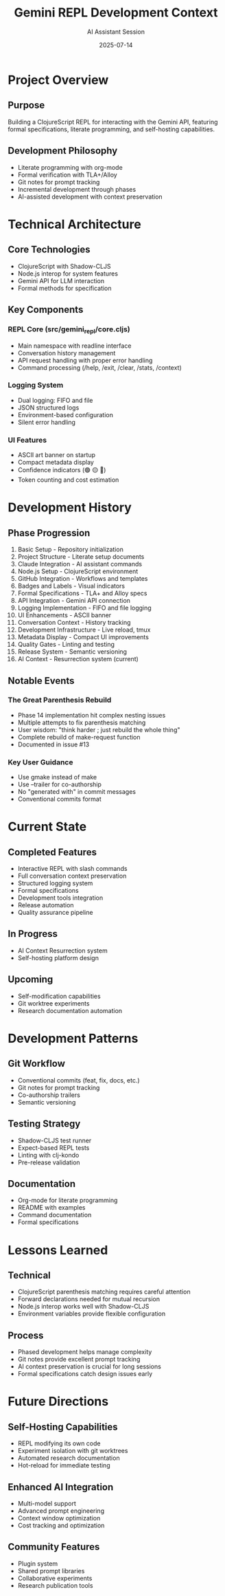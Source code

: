 #+TITLE: Gemini REPL Development Context
#+AUTHOR: AI Assistant Session
#+DATE: 2025-07-14

* Project Overview

** Purpose
Building a ClojureScript REPL for interacting with the Gemini API, featuring formal specifications, literate programming, and self-hosting capabilities.

** Development Philosophy
- Literate programming with org-mode
- Formal verification with TLA+/Alloy
- Git notes for prompt tracking
- Incremental development through phases
- AI-assisted development with context preservation

* Technical Architecture

** Core Technologies
- ClojureScript with Shadow-CLJS
- Node.js interop for system features
- Gemini API for LLM interaction
- Formal methods for specification

** Key Components
*** REPL Core (src/gemini_repl/core.cljs)
- Main namespace with readline interface
- Conversation history management
- API request handling with proper error handling
- Command processing (/help, /exit, /clear, /stats, /context)

*** Logging System
- Dual logging: FIFO and file
- JSON structured logs
- Environment-based configuration
- Silent error handling

*** UI Features
- ASCII art banner on startup
- Compact metadata display
- Confidence indicators (🟢 🟡 🔴)
- Token counting and cost estimation

* Development History

** Phase Progression
1. Basic Setup - Repository initialization
2. Project Structure - Literate setup documents
3. Claude Integration - AI assistant commands
4. Node.js Setup - ClojureScript environment
5. GitHub Integration - Workflows and templates
6. Badges and Labels - Visual indicators
7. Formal Specifications - TLA+ and Alloy specs
8. API Integration - Gemini API connection
9. Logging Implementation - FIFO and file logging
10. UI Enhancements - ASCII banner
11. Conversation Context - History tracking
12. Development Infrastructure - Live reload, tmux
13. Metadata Display - Compact UI improvements
14. Quality Gates - Linting and testing
15. Release System - Semantic versioning
16. AI Context - Resurrection system (current)

** Notable Events
*** The Great Parenthesis Rebuild
- Phase 14 implementation hit complex nesting issues
- Multiple attempts to fix parenthesis matching
- User wisdom: "think harder ; just rebuild the whole thing"
- Complete rebuild of make-request function
- Documented in issue #13

*** Key User Guidance
- Use gmake instead of make
- Use --trailer for co-authorship
- No "generated with" in commit messages
- Conventional commits format

* Current State

** Completed Features
- Interactive REPL with slash commands
- Full conversation context preservation
- Structured logging system
- Formal specifications
- Development tools integration
- Release automation
- Quality assurance pipeline

** In Progress
- AI Context Resurrection system
- Self-hosting platform design

** Upcoming
- Self-modification capabilities
- Git worktree experiments
- Research documentation automation

* Development Patterns

** Git Workflow
- Conventional commits (feat, fix, docs, etc.)
- Git notes for prompt tracking
- Co-authorship trailers
- Semantic versioning

** Testing Strategy
- Shadow-CLJS test runner
- Expect-based REPL tests
- Linting with clj-kondo
- Pre-release validation

** Documentation
- Org-mode for literate programming
- README with examples
- Command documentation
- Formal specifications

* Lessons Learned

** Technical
- ClojureScript parenthesis matching requires careful attention
- Forward declarations needed for mutual recursion
- Node.js interop works well with Shadow-CLJS
- Environment variables provide flexible configuration

** Process
- Phased development helps manage complexity
- Git notes provide excellent prompt tracking
- AI context preservation is crucial for long sessions
- Formal specifications catch design issues early

* Future Directions

** Self-Hosting Capabilities
- REPL modifying its own code
- Experiment isolation with git worktrees
- Automated research documentation
- Hot-reload for immediate testing

** Enhanced AI Integration
- Multi-model support
- Advanced prompt engineering
- Context window optimization
- Cost tracking and optimization

** Community Features
- Plugin system
- Shared prompt libraries
- Collaborative experiments
- Research publication tools